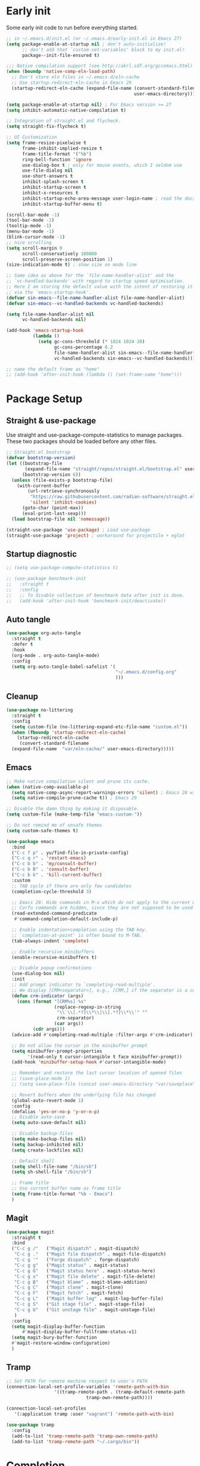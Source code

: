 #+title Emacs Configuration
#+PROPERTY: header-args:emacs-lisp :tangle ./init.el
#+auto_tangle: t
#+STARTUP: content

* Early init
Some early init code to run before everything started.
#+begin_src emacs-lisp :tangle ./early-init.el
  ;; in ~/.emacs.d/init.el (or ~/.emacs.d/early-init.el in Emacs 27)
  (setq package-enable-at-startup nil ; don't auto-initialize!
        ;; don't add that `custom-set-variables' block to my init.el!
        package--init-file-ensured t)

  ;;; Native compilation support (see http://akrl.sdf.org/gccemacs.html)
  (when (boundp 'native-comp-eln-load-path)
    ;; Don't store eln files in ~/.emacs.d/eln-cache
    ;; Use startup-redirect-eln-cache in Emacs 29
    (startup-redirect-eln-cache (expand-file-name (convert-standard-filename "var/eln-cache/")
                                                  user-emacs-directory)))

  (setq package-enable-at-startup nil) ; For Emacs version >= 27
  (setq inhibit-automatic-native-compilation t)

  ;; Integration of straight.el and flycheck.
  (setq straight-fix-flycheck t)

  ;; UI Customization
  (setq frame-resize-pixelwise t
        frame-inhibit-implied-resize t
        frame-title-format '("%b")
        ring-bell-function 'ignore
        use-dialog-box t ; only for mouse events, which I seldom use
        use-file-dialog nil
        use-short-answers t
        inhibit-splash-screen t
        inhibit-startup-screen t
        inhibit-x-resources t
        inhibit-startup-echo-area-message user-login-name ; read the docstring
        inhibit-startup-buffer-menu t)

  (scroll-bar-mode -1)
  (tool-bar-mode -1)
  (tooltip-mode -1)
  (menu-bar-mode -1)
  (blink-cursor-mode -1)
  ;; nice scrolling
  (setq scroll-margin 0
        scroll-conservatively 100000
        scroll-preserve-screen-position 1)
  (size-indication-mode t) ; show size on mode line

  ;; Same idea as above for the `file-name-handler-alist' and the
  ;; `vc-handled-backends' with regard to startup speed optimisation.
  ;; Here I am storing the default value with the intent of restoring it
  ;; via the `emacs-startup-hook'.
  (defvar sin-emacs--file-name-handler-alist file-name-handler-alist)
  (defvar sin-emacs--vc-handled-backends vc-handled-backends)

  (setq file-name-handler-alist nil
        vc-handled-backends nil)

  (add-hook 'emacs-startup-hook
            (lambda ()
              (setq gc-cons-threshold (* 1024 1024 20)
                    gc-cons-percentage 0.2
                    file-name-handler-alist sin-emacs--file-name-handler-alist
                    vc-handled-backends sin-emacs--vc-handled-backends)))

  ;; name the default frame as "home"
  ;; (add-hook 'after-init-hook (lambda () (set-frame-name "home")))
#+end_src
* Package Setup
** Straight & use-package
Use straight and use-package-compute-statistics to manage packages. These two packages should be loaded before any other files.
#+begin_src emacs-lisp
  ;; Straight.el bootstrap
  (defvar bootstrap-version)
  (let ((bootstrap-file
         (expand-file-name "straight/repos/straight.el/bootstrap.el" user-emacs-directory))
        (bootstrap-version 6))
    (unless (file-exists-p bootstrap-file)
      (with-current-buffer
          (url-retrieve-synchronously
           "https://raw.githubusercontent.com/radian-software/straight.el/develop/install.el"
           'silent 'inhibit-cookies)
        (goto-char (point-max))
        (eval-print-last-sexp)))
    (load bootstrap-file nil 'nomessage))

  (straight-use-package 'use-package) ; Load use-package
  (straight-use-package 'project) ; workaround for projectile + eglot
#+end_src
** Startup diagnostic
#+begin_src emacs-lisp
  ;; (setq use-package-compute-statistics t)

  ;; (use-package benchmark-init
  ;;   :straight t
  ;;   :config
  ;;   ;; To disable collection of benchmark data after init is done.
  ;;   (add-hook 'after-init-hook 'benchmark-init/deactivate))
#+end_src
** Auto tangle
#+begin_src emacs-lisp
  (use-package org-auto-tangle
    :straight t
    :defer t
    :hook
    (org-mode . org-auto-tangle-mode)
    :config
    (setq org-auto-tangle-babel-safelist '(
                                           "~/.emacs.d/config.org"
                                           )))
#+end_src
** Cleanup
#+begin_src emacs-lisp
  (use-package no-littering
    :straight t
    :config
    (setq custom-file (no-littering-expand-etc-file-name "custom.el"))
    (when (fboundp 'startup-redirect-eln-cache)
      (startup-redirect-eln-cache
       (convert-standard-filename
	(expand-file-name  "var/eln-cache/" user-emacs-directory)))))
#+end_src
** Emacs
#+begin_src emacs-lisp
  ;; Make native compilation silent and prune its cache.
  (when (native-comp-available-p)
    (setq native-comp-async-report-warnings-errors 'silent) ; Emacs 28 with native compilation
    (setq native-compile-prune-cache t)) ; Emacs 29

  ;; Disable the damn thing by making it disposable.
  (setq custom-file (make-temp-file "emacs-custom-"))

  ;; Do not remind me of unsafe themes
  (setq custom-safe-themes t)

  (use-package emacs
    :bind
    ("C-c f p" . yu/find-file-in-private-config)
    ("C-c q r" . 'restart-emacs)
    ("C-c b b" . 'my/consult-buffer)
    ("C-c b B" . 'consult-buffer)
    ("C-c b k" . 'kill-current-buffer)
    :custom
    ;; TAB cycle if there are only few candidates
    (completion-cycle-threshold 3)

    ;; Emacs 28: Hide commands in M-x which do not apply to the current mode.
    ;; Corfu commands are hidden, since they are not supposed to be used via M-x.
    (read-extended-command-predicate
     #'command-completion-default-include-p)

    ;; Enable indentation+completion using the TAB key.
    ;; `completion-at-point' is often bound to M-TAB.
    (tab-always-indent 'complete)

    ;; Enable recursive minibuffers
    (enable-recursive-minibuffers t)

    ;; Disable popup confirmations
    (use-dialog-box nil)
    :init
    ;; Add prompt indicator to `completing-read-multiple'.
    ;; We display [CRM<separator>], e.g., [CRM,] if the separator is a comma.
    (defun crm-indicator (args)
      (cons (format "[CRM%s] %s"
                    (replace-regexp-in-string
                     "\\`\\[.*?]\\*\\|\\[.*?]\\*\\'" ""
                     crm-separator)
                    (car args))
            (cdr args)))
    (advice-add #'completing-read-multiple :filter-args #'crm-indicator)

    ;; Do not allow the cursor in the minibuffer prompt
    (setq minibuffer-prompt-properties
          '(read-only t cursor-intangible t face minibuffer-prompt))
    (add-hook 'minibuffer-setup-hook #'cursor-intangible-mode)

    ;; Remember and restore the last cursor location of opened files
    ;; (save-place-mode 1)
    ;; (setq save-place-file (concat user-emacs-directory "var/saveplace"))

    ;; Revert buffers when the underlying file has changed
    (global-auto-revert-mode 1)
    :config
    (defalias 'yes-or-no-p 'y-or-n-p)
    ;; Disable auto-save
    (setq auto-save-default nil)

    ;; Disable backup-files
    (setq make-backup-files nil)
    (setq backup-inhibited nil)
    (setq create-lockfiles nil)

    ;; Default shell
    (setq shell-file-name "/bin/sh")
    (setq sh-shell-file "/bin/sh")

    ;; Frame title
    ;; Use current buffer name as frame title
    (setq frame-title-format "%b - Emacs")
    )
#+end_src
** Magit
#+begin_src emacs-lisp
  (use-package magit
    :straight t
    :bind
    ("C-c g /"   ("Magit dispatch" . magit-dispatch)
     "C-c g ."   ("Magit file dispatch" . magit-file-dispatch)
     "C-c g '"   ("Forge dispatch" . forge-dispatch)
     "C-c g g"   ("Magit status" . magit-status)
     "C-c g G"   ("Magit status here" . magit-status-here)
     "C-c g x"   ("Magit file delete" . magit-file-delete)
     "C-c g B"   ("Magit blame" . magit-blame-addition)
     "C-c g C"   ("Magit clone" . magit-clone)
     "C-c g F"   ("Magit fetch" . magit-fetch)
     "C-c g L"   ("Magit buffer log" . magit-log-buffer-file)
     "C-c g S"   ("Git stage file" . magit-stage-file)
     "C-c g U"   ("Git unstage file" . magit-unstage-file)
     )
    :config
    (setq magit-display-buffer-function
        #'magit-display-buffer-fullframe-status-v1)
    (setq magit-bury-buffer-function
  	#'magit-restore-window-configuration)
    )
#+end_src
** Tramp
#+begin_src emacs-lisp
  ;; Set PATH for remote machine respect to user's PATH
  (connection-local-set-profile-variables 'remote-path-with-bin
  					'((tramp-remote-path . (tramp-default-remote-path
  								tramp-own-remote-path))))

  (connection-local-set-profiles
     '(:application tramp :user "vagrant") 'remote-path-with-bin)

  (use-package tramp
    :config
    (add-to-list 'tramp-remote-path 'tramp-own-remote-path)
    (add-to-list 'tramp-remote-path "~/.cargo/bin"))
#+end_src
* Completion
** Corfu
Corfu enhances in-buffer completion with a small completion popup. It hooks to ~completion-in-region~ and will show a popup window showing all possible completion candidates based on the context. Corfu is the base for other packages that provide complition inside buffer, so it should be loaded first.
#+begin_src emacs-lisp
  (use-package corfu
    :straight t
    :custom
    (corfu-cycle t)
    (corfu-quit-no-match 'separator)
    (corfu-preselect 'valid)
    (corfu-auto nil)
    (corfu-auto-delay 0.3)
    (corfu-auto-prefix 3)

    :hook
    (minibuffer-setup . corfu-enable-in-minibuffer)
    (eshell-mode . corfu-enable-in-shell)
    (meow-insert-exit . corfu-quit)
    
    :bind
    (:map corfu-map
          ("S-SPC" . corfu-insert-separator)
          ("TAB" . corfu-next)
          ([tab] . corfu-next)
          ("S-TAB" . corfu-previous)
          ([backtab] . corfu-previous))
    
    :init
    (global-corfu-mode)

    :config
    ;; enable corfu in M-: or M-!
    (defun corfu-enable-in-minibuffer ()
      "Enable Corfu in the minibuffer."
      (when (local-variable-p 'completion-at-point-functions)
        ;; (setq-local corfu-auto nil) ;; Enable/disable auto completion
        (setq-local corfu-echo-delay nil ;; Disable automatic echo and popup
                    corfu-popupinfo-delay nil)
        (corfu-mode 1)))

    (defun corfu-enable-in-shell ()
      "Corfu in shell similar to normal shell completion behavior."
      (setq-local corfu-auto nil)
      (corfu-mode))

    ;; Config for tab-and-go style
    (dolist (c (list (cons "SPC" " ")
                     (cons "," ",")
                     (cons ")" ")")
                     (cons "}" "}")
                     (cons "]" "]")))
      (define-key corfu-map (kbd (car c)) `(lambda ()
                                             (interactive)
                                             (corfu-insert)
                                             (insert ,(cdr c)))))

    ;; Emacs 28: Hide commands in M-x which do not apply to the current mode.
    ;; Corfu commands are hidden, since they are not supposed to be used via M-x.
    (setq read-extended-command-predicate
          #'command-completion-default-include-p)

    ;; ignore casing
    (setq completion-ignore-case t)
    (setq read-buffer-completion-ignore-case t)
    (setq read-file-name-completion-ignore-case t)
    (setq-default case-fold-search t)

    ;; Sort by input history
    (with-eval-after-load 'savehist
      (corfu-history-mode 1)
      (add-to-list 'savehist-additional-variables 'corfu-history))
    )

  ;; Use corfu even in ternimal
  (use-package corfu-terminal
    :straight t
    :after corfu
    :init
    (unless (display-graphic-p)
      (corfu-terminal-mode +1)))

  ;; Show doc of selected candidate
  (use-package corfu-popupinfo
    :load-path "straight/build/corfu/extensions/"
    :hook (corfu-mode . corfu-popupinfo-mode))
#+end_src
*** Icons before candidates
Show icons before corfu candidates. Icons are from svg-lib, and the ~kind-icon-default-style~ depends on what font you are using for candidates.
#+begin_src emacs-lisp
  (use-package nerd-icons-corfu
    :straight t
    :after corfu
    :init
    (add-to-list 'corfu-margin-formatters #'nerd-icons-corfu-formatter))
#+end_src
*** Completion At Point Extensions (CAPE)
Cape provides Completion At Point Extensions which can be used in combination with Corfu, Company or the default completion UI. The completion backends used by ~completion-at-point~ are so called ~completion-at-point-functions~ (Capfs).
#+begin_src emacs-lisp
  ;; Add extensions
  (use-package cape
    :straight t
    :after corfu
    ;; Bind dedicated completion commands
    ;; Alternative prefix keys: C-c p, M-p, M-+, ...
    :bind (("M-p p" . completion-at-point) ;; capf
           ("M-p t" . complete-tag)        ;; etags
           ("M-p d" . cape-dabbrev)        ;; or dabbrev-completion
           ("M-p h" . cape-history)
           ("M-p f" . cape-file)
           ("M-p k" . cape-keyword)
           ("M-p s" . cape-symbol)
           ("M-p a" . cape-abbrev)
           ("M-p l" . cape-line)
           ("M-p w" . cape-dict)
           ("M-p \\" . cape-tex)
           ("M-p _" . cape-tex)
           ("M-p ^" . cape-tex)
           ("M-p &" . cape-sgml)
           ("M-p r" . cape-rfc1345))
    :init
    ;; Add `completion-at-point-functions', used by `completion-at-point'.
    ;; NOTE: The order matters!
    (add-to-list 'completion-at-point-functions #'cape-dabbrev)
    (add-to-list 'completion-at-point-functions #'cape-file)
    (add-to-list 'completion-at-point-functions #'cape-elisp-block)
    ;;(add-to-list 'completion-at-point-functions #'cape-history)
    ;;(add-to-list 'completion-at-point-functions #'cape-keyword)
    ;;(add-to-list 'completion-at-point-functions #'cape-tex)
    ;;(add-to-list 'completion-at-point-functions #'cape-sgml)
    ;;(add-to-list 'completion-at-point-functions #'cape-rfc1345)
    ;;(add-to-list 'completion-at-point-functions #'cape-abbrev)
    ;;(add-to-list 'completion-at-point-functions #'cape-dict)
    ;;(add-to-list 'completion-at-point-functions #'cape-symbol)
    ;;(add-to-list 'completion-at-point-functions #'cape-line)
    :config
    ;; The advices are only needed on Emacs 28 and older.
    (when (< emacs-major-version 29)
      ;; Silence the pcomplete capf, no errors or messages!
      (advice-add 'pcomplete-completions-at-point :around #'cape-wrap-silent)

      ;; Ensure that pcomplete does not write to the buffer
      ;; and behaves as a pure `completion-at-point-function'.
      (advice-add 'pcomplete-completions-at-point :around #'cape-wrap-purify))
    )
#+end_src
** Vertico
Vertico provides a performant and minimalistic vertical completion UI based on the default completion system. Although vertico can be used as ~completion-at-point~, it is only used to complete mini-buffer prompt in this configuration.
#+begin_src emacs-lisp
  (use-package vertico
    :straight t
    :init
    (vertico-mode))

  ;; enable recursive minibuffer
  ;; it allows me to execute another command (`M-:') if I forgot to run it
  ;; before the entering command (`M-x').
  (setq enable-recursive-minibuffers t)
  (setq read-minibuffer-restore-windows nil) ; Emacs 28
  (minibuffer-depth-indicate-mode 1)

  (setq minibuffer-default-prompt-format " [%s]") ; Emacs 29
  (minibuffer-electric-default-mode 1)

  ;; keep previous part of ~/.emacs.d/config.org/~/Project.
  ;; this is useful combined with partial-completion style
  (file-name-shadow-mode 1)
#+end_src
** Orderless
#+begin_src emacs-lisp
  ;; Optionally use the `orderless' completion style.
  (use-package orderless
    :straight t
    :config
    (defun orderless-fast-dispatch (word index total)
      (and (= index 0) (= total 1) (length< word 4)
  	 `(orderless-regexp . ,(concat "^" (regexp-quote word)))))

    (orderless-define-completion-style orderless-fast
      (orderless-style-dispatchers '(orderless-fast-dispatch))
      (orderless-matching-styles '(orderless-literal orderless-regexp)))

    ;; Configure a custom style dispatcher (see the Consult wiki)
    ;; (setq orderless-style-dispatchers '(+orderless-dispatch)
    ;;       orderless-component-separator #'orderless-escapable-split-on-space)
    (setq completion-styles '(orderless basic)
          completion-category-defaults nil
          completion-category-overrides
  	'((file (styles . (basic partial-completion orderless)))
            (bookmark (styles . (basic substring)))
            (library (styles . (basic substring)))
            (embark-keybinding (styles . (basic substring)))
            (imenu (styles . (basic substring orderless)))
            (consult-location (styles . (basic substring orderless)))
            (kill-ring (styles . (emacs22 orderless)))
            (eglot (styles . (emacs22 substring orderless)))))
    )

  ;; Support Pinyin with pinyinlib
  (use-package pinyinlib
    :straight t
    :config
    (defun completion--regex-pinyin (str)
      (orderless-regexp (pinyinlib-build-regexp-string str)))
    (add-to-list 'orderless-matching-styles 'completion--regex-pinyin))
#+end_src
** Marginalia
Marginalia provide additional infos about commands. It integrate with vertico and will show simple docs based on the command's type in vertical layout.
#+begin_src emacs-lisp
  ;; Enable rich annotations using the Marginalia package
  (use-package marginalia
    :straight t
    ;; Bind `marginalia-cycle' locally in the minibuffer.  To make the binding
    ;; available in the *Completions* buffer, add it to the
    ;; `completion-list-mode-map'.
    :bind (:map minibuffer-local-map
           ("M-A" . marginalia-cycle))

    ;; The :init section is always executed.
    :init

    ;; Marginalia must be actived in the :init section of use-package such that
    ;; the mode gets enabled right away. Note that this forces loading the
    ;; package.
    (marginalia-mode))
#+end_src
** Embark
#+begin_src emacs-lisp
  (use-package embark
    :straight t
    :bind
    (("C-." . embark-act)         ;; pick some comfortable binding
     ("C-;" . embark-dwim)        ;; good alternative: M-.
     ("C-h B" . embark-bindings)
     :map embark-org-link-map
     ("RET" . org-open-at-point-global)
     ("o"   . jv-org-open-link-string-in-side-window))
    ;; alternative for `describe-bindings'
    :init
    ;; Optionally replace the key help with a completing-read interface
    (setq prefix-help-command #'embark-prefix-help-command)

    ;; Show the Embark target at point via Eldoc.  You may adjust the Eldoc
    ;; strategy, if you want to see the documentation from multiple providers.
    (add-hook 'eldoc-documentation-functions #'embark-eldoc-first-target)
    ;; (setq eldoc-documentation-strategy #'eldoc-documentation-compose-eagerly)
    :config
    ;; Open the link in the side window using embark-act
    (defun jv-get-create-side-window ()
      "Return side window, or create one."
      (when (one-window-p)
        (split-window-horizontally))
      (or (window-in-direction 'right)
          (window-in-direction 'left)
          (selected-window)))
    ;; teach embark to visit org links:
    (defun embark-target-org-link-at-point ()
      "Teach embark to reconize org links at point."
      (when (org-in-regexp org-link-any-re)
        (cons 'org-link (match-string-no-properties 0))))
    (defun jv-org-open-link-string-in-side-window (s)
      (select-window (jv-get-create-side-window))
      (org-link-open-from-string s))

    (advice-add 'org-open-at-point-global :before #'push-mark)
    (add-to-list 'embark-target-finders
                 #'embark-target-org-link-at-point)
    (add-to-list 'embark-keymap-alist
                 '(org-link . embark-org-link-map))

    ;; Hide the mode line of the Embark live/completions buffers
    (add-to-list 'display-buffer-alist
                 '("\\`\\*Embark Collect \\(Live\\|Completions\\)\\*"
                   nil
                   (window-parameters (mode-line-format . none)))))
#+end_src
** Tempel
Tiny template package alternative to ~yasnippet~. It is light-weight and use the syntax of the Emacs Tempo library.
#+begin_src emacs-lisp
  (use-package tempel
    :straight t
    ;; Require trigger prefix before template name when completing.
    :custom
    (tempel-trigger-prefix nil)

    :bind (("M-+" . tempel-complete) ;; Alternative tempel-expand
           ("M-*" . tempel-insert))

    :init

    ;; Setup completion at point
    (defun tempel-setup-capf ()
      ;; Add the Tempel Capf to `completion-at-point-functions'.
      ;; `tempel-expand' only triggers on exact matches. Alternatively use
      ;; `tempel-complete' if you want to see all matches, but then you
      ;; should also configure `tempel-trigger-prefix', such that Tempel
      ;; does not trigger too often when you don't expect it. NOTE: We add
      ;; `tempel-expand' *before* the main programming mode Capf, such
      ;; that it will be tried first.
      (setq-local completion-at-point-functions
                  (cons #'tempel-complete
                        completion-at-point-functions)))

    (add-hook 'conf-mode-hook 'tempel-setup-capf)
    (add-hook 'prog-mode-hook 'tempel-setup-capf)
    (add-hook 'text-mode-hook 'tempel-setup-capf)

    ;; Optionally make the Tempel templates available to Abbrev,
    ;; either locally or globally. `expand-abbrev' is bound to C-x '.
    ;; (add-hook 'prog-mode-hook #'tempel-abbrev-mode)
    (global-tempel-abbrev-mode)
    )

  ;; Optional: Add tempel-collection.
  ;; The package is young and doesn't have comprehensive coverage.
  (use-package tempel-collection
    :straight t
    :after tempel)
#+end_src
** YASnippet
#+begin_src emacs-lisp :tangle no
  (use-package yasnippet
    :straight t
    :disabled t
    :config
    (yas-global-mode 1))

  (use-package yasnippet-snippets
    :straight t
    :after yasnippet)
#+end_src
* Search
** Isearch
#+begin_src emacs-lisp
  (use-package isearch
    :defer t
    :bind
    (:map isearch-mode-map
  	("M-/" . 'isearch-complete))
    :config
    ;; use SPC to combine two seaorch regexp instead of one.*two,
    ;; similar to orderless
    (setq search-whitespace-regexp ".*?" ; one `setq' here to make it obvious they are a bundle
          isearch-lax-whitespace t
          isearch-regexp-lax-whitespace nil)
    
    (setq search-highlight t)
    (setq isearch-lazy-highlight t)
    (setq lazy-highlight-initial-delay 0.5)
    (setq lazy-highlight-no-delay-length 4)

    ;; add a total count for search (like 5/20)
    (setq isearch-lazy-count t)
    (setq lazy-count-prefix-format "(%s/%s) ")
    (setq lazy-count-suffix-format nil))
#+end_src
** Occur buffer
#+begin_src emacs-lisp
  (setq list-matching-lines-jump-to-current-line nil) ; do not jump to current line in `*occur*' buffers
  (add-hook 'occur-mode-hook #'hl-line-mode)
#+end_src
* Helper functions
** Consult
A very good package which provide a number of functions that enhance or add functionalities to builtin Emacs functions. I override some built-in keybinding with consult, such as ~imenu~ to ~consult-imenu~, which is simply more powerful.
#+begin_src emacs-lisp
  (use-package consult
    :straight t
    :hook (completion-list-mode . consult-preview-at-point-mode)
    :bind (("C-x b"   . 'consult-buffer)
           ("C-c f i" . 'consult-imenu)
           ("C-c f b" . 'consult-bookmark)
           ("C-c f m" . 'consult-mark)
           ("C-c f o" . 'consult-outline)
           ("C-c f r" . 'consult-recent-file)
           ("C-c f l" . 'consult-line)
           ("C-c f L" . 'consult-line-multi)
           ("C-c f g" . 'consult-ripgrep)
           ("C-c f f" . 'consult-find)
           ("C-c f F" . 'consult-locate)
           ("C-c f h" . 'consult-complex-command)
           ("C-c f c" . 'consult-mode-command)
           ("C-c f a" . 'consult-org-agenda)
           ("C-c s f" . 'consult-focus-lines)
           ("C-c s m" . 'consult-minor-mode-menu)
           :map org-mode-map
           ("C-c f o" . 'consult-org-heading)
           :map help-map
           ("t" . 'consult-theme))
    :init
    ;; Optionally tweak the register preview window.
    ;; This adds thin lines, sorting and hides the mode line of the window.
    (advice-add #'register-preview :override #'consult-register-window)

    ;; Use Consult to select xref locations with preview
    (setq xref-show-xrefs-function #'consult-xref
          xref-show-definitions-function #'consult-xref)
    
    :config
    (setq consult-buffer-filter `(,@consult-buffer-filter
  				"\\`\\*Async-native-compile-log\\*\\'"
  				"\\`\\*straight-process\\*\\'"
  				"\\`\\*dashboard\\*\\'"
  				"\\`\\*.*\\*\\'"))
    (setq-default consult-preview-key 'any)
    (consult-customize
     consult-theme :preview-key '(:debounce 0.2 any)
     consult-ripgrep consult-git-grep consult-grep
     consult-bookmark consult-recent-file consult-xref
     consult--source-bookmark consult--source-file-register
     consult--source-recent-file consult--source-project-recent-file
     ;; :preview-key "M-."
     :preview-key '(:debounce 0.4 any))

    ;; Load projectile projects
    (autoload 'projectile-project-root "projectile")
    (setq consult-project-function (lambda (_) (projectile-project-root)))

    (defun consult-info-emacs ()
      "Search through Emacs info pages."
      (interactive)
      (consult-info "emacs" "efaq" "elisp" "cl" "compat"))

    (defun consult-info-org ()
      "Search through the Org info page."
      (interactive)
      (consult-info "org"))

    (defun consult-info-completion ()
      "Search through completion info pages."
      (interactive)
      (consult-info "vertico" "consult" "marginalia" "orderless" "embark"
                    "corfu" "cape" "tempel")))

  ;; Enable when use with embark
  (use-package embark-consult
    :straight t ; only need to install it, embark loads it after consult if found
    :hook
    (embark-collect-mode . consult-preview-at-point-mode))

  ;; Integrate with flycheck
  (use-package consult-flycheck
    :straight t
    :after (flycheck consult)
    :bind
    ("C-c e e" . 'consult-flycheck))

  ;; Integrate with projectile
  (use-package consult-projectile
    :straight (consult-projectile
  	     :type git :host gitlab
  	     :repo "OlMon/consult-projectile" :branch "master")
    :defer t
    :bind
    ("C-c p p" . 'consult-projectile)
    ("C-c p b" . 'consult-project-buffer)
    ("C-c p e" . 'consult-projectile-recentf)
    ("C-c p f" . 'consult-projectile-find-file)
    ("C-c p d" . 'consult-projectile-find-dir)
    )
#+end_src
** Dash
#+begin_src emacs-lisp
  (use-package dash
    :straight t)
#+end_src
** My functions
#+begin_src emacs-lisp
  (defun yu/find-file-in-private-config ()
    "Search for a file in `doom-user-dir'."
    (interactive)
    (dired-find-file user-emacs-directory))

  (defun yu/nixos-get-package-path (package)
    "Find package path in store in NixOS."
    (setq command (format "fd -d 1 %s /nix/store -t directory -1 -0" package))
    (substring (shell-command-to-string command) 0 -1))
#+end_src
* Save and persistence
** Savehist
Save mini-buffer history. Vertico sorts by history position.
#+begin_src emacs-lisp
  ;; Persist history over Emacs restarts. Vertico sorts by history position.
  (use-package savehist
    :defer t
    :custom
    (history-length 100)
    (history-delete-duplicates t)
    (savhehist-shaveh-minibuffer-history t)
    (savehist-additional-variables '(register-alist kill-ring))
    :init
    (savehist-mode 1))
#+end_src
** Recentf
Save recent opened file histoy. The default save file is configured by ~no-littering~.
#+begin_src emacs-lisp
  (use-package recentf
    :after (no-littering org)
    :config
      ;; Put all recentf files together
    (add-to-list 'recentf-exclude
                 (recentf-expand-file-name no-littering-var-directory))
    (add-to-list 'recentf-exclude
                 (recentf-expand-file-name no-littering-etc-directory))
    (add-to-list 'recentf-exclude
                 (concat org-directory "todo.org"))
    (add-to-list 'recentf-exclude
                 (concat org-directory "index.org")))
#+end_src
* Prog
** Checker
*** Flycheck
Flycheck is a syntax cheker package besides build-in ~flymake~. It supports more languages, has more features and probably faster (not tested myself).
#+begin_src emacs-lisp
  (use-package flycheck
    :straight t
    :hook
    ;; Disable emacs-lisp-checkers in org code block
    (org-src-mode . (lambda ()
                      (setq-local flycheck-disabled-checkers
                                  '(emacs-lisp
                                    emacs-lisp-checkdoc))))
    :init (global-flycheck-mode))
#+end_src
** xref
#+begin_src emacs-lisp
  (use-package xref
    :config
    (setq xref-search-program 'ripgrep
  	xref-history-storage 'xref-window-local-history))
#+end_src
** LSP
#+begin_src emacs-lisp
  (use-package lsp-mode
  	:straight t
    :commands lsp-deferred
  	:bind
  	(:map lsp-mode-map
  				("C-c c a" . 'lsp-execute-code-action)
  				("C-c c r" . 'lsp-rename)
  				("C-c c f" . 'lsp-format-buffer)
  				("C-c c F" . 'lsp-format-region))
  	:custom
  	(lsp-completion-provider :none)
    :init
    ;; set prefix for lsp-command-keymap (few alternatives - "C-l", "C-c l")
    (setq lsp-keymap-prefix "C-c l")
  	;; use corfu for completion
  	(defun my/lsp-mode-setup-completion ()
      (setf (alist-get 'styles (alist-get 'lsp-capf completion-category-defaults))
            '(orderless))) ;; Configure orderless
    :hook
    (lsp-completion-mode . my/lsp-mode-setup-completion)
  	(rustic-mode . lsp-deferred)
  	:config
  	;; use breadcrumb instead
  	(setq lsp-headerline-breadcrumb-enable nil)
  	;; enable inlay hints
  	(setq lsp-inlay-hint-enable t)
  	)

  (use-package lsp-ui
  	:straight t
  	:commands lsp-ui-mode)
#+end_src
** Copilot
Use ~copilot~ to provide code completion. It is a language server that provides completion and other features for many languages.
#+begin_src emacs-lisp
  (use-package copilot
    :straight (:host github :repo "copilot-emacs/copilot.el" :files ("*.el"))
  	:hook (prog-mode . copilot-mode)
  	:bind (:map copilot-completion-map
  							("C-e" . +copilot-complete)
  							("M-f" . +copilot-complete-word))
  	:config
  	(setq copilot-indent-offset-warning-disable t)

  	(defun +copilot-complete ()
      (interactive)
      (or (copilot-accept-completion)
          (mwim-end-of-code-or-line)))

    (defun +copilot-complete-word ()
      (interactive)
      (or (copilot-accept-completion-by-word 1)
          (forward-word))))
#+end_src
* Editor
** Meow
#+begin_src emacs-lisp
  (use-package meow
    :straight t
    :config
    (defun meow-setup ()
      (setq meow-cheatsheet-layout meow-cheatsheet-layout-dvorak)
      (meow-leader-define-key
       '("1" . meow-digit-argument)
       '("2" . meow-digit-argument)
       '("3" . meow-digit-argument)
       '("4" . meow-digit-argument)
       '("5" . meow-digit-argument)
       '("6" . meow-digit-argument)
       '("7" . meow-digit-argument)
       '("8" . meow-digit-argument)
       '("9" . meow-digit-argument)
       '("0" . meow-digit-argument)
       '("/" . meow-keypad-describe-key)
       '("?" . meow-cheatsheet))
      (meow-motion-overwrite-define-key
       ;; custom keybinding for motion state
       '("<escape>" . ignore))
      (meow-normal-define-key
       '("0" . meow-expand-0)
       '("9" . meow-expand-9)
       '("8" . meow-expand-8)
       '("7" . meow-expand-7)
       '("6" . meow-expand-6)
       '("5" . meow-expand-5)
       '("4" . meow-expand-4)
       '("3" . meow-expand-3)
       '("2" . meow-expand-2)
       '("1" . meow-expand-1)
       '("-" . negative-argument)
       '(";" . meow-reverse)
       '("," . meow-inner-of-thing)
       '("." . meow-bounds-of-thing)
       '("<" . meow-beginning-of-thing)
       '(">" . meow-end-of-thing)
       '("a" . meow-append)
       '("A" . meow-open-below)
       '("b" . meow-back-word)
       '("B" . meow-back-symbol)
       '("c" . meow-change)
       '("d" . meow-delete)
       '("D" . meow-backward-delete)
       '("e" . meow-line)
       '("E" . meow-goto-line)
       '("f" . meow-find)
       '("g" . meow-cancel-selection)
       '("G" . meow-grab)
       '("h" . meow-left)
       '("H" . meow-left-expand)
       '("i" . meow-insert)
       '("I" . meow-open-above)
       '("j" . meow-join)
       '("J" . meow-page-down)
       '("K" . meow-page-up)
       '("k" . meow-kill)
       '("l" . meow-till)
       '("m" . meow-mark-word)
       '("M" . meow-mark-symbol)
       '("n" . meow-next)
       '("N" . meow-next-expand)
       '("o" . meow-block)
       '("O" . meow-to-block)
       '("t" . meow-prev)
       '("T" . meow-prev-expand)
       '("q" . meow-quit)
       '("Q" . consult-goto-line) ; Consult goto-line with live preview
       '("r" . meow-replace)
       '("R" . meow-swap-grab)
       '("p" . meow-search)
       '("s" . meow-right)
       '("S" . meow-right-expand)
       '("u" . meow-undo)
       '("U" . undo-redo)
       '("v" . meow-visit)
       '("w" . meow-next-word)
       '("W" . meow-next-symbol)
       '("x" . meow-save)
       '("X" . meow-sync-grab)
       '("y" . meow-yank)
       '("Y" . consult-yank-from-kill-ring) ; Consult view yank history
       '("z" . meow-pop-selection)
       '("'" . repeat)
       '("<f5>" . consult-kmacro) ; Consult kmacro
       '("<escape>" . ignore)))
    (meow-setup)
    (meow-global-mode 1)
  	)
#+end_src
** Parenthesis
#+begin_src emacs-lisp
  (use-package electric-pair
    :hook
    (prog-mode . electric-pair-mode))

  ;; Puni for customizable soft deletion methods
  (use-package puni
    :straight t
    :defer t
    :hook
    (term-mode . puni-disable-puni-mode)
    :init
    (puni-global-mode)
    :bind (("C-c e (" . 'puni-wrap-round)
  	 ("C-c e )" . 'puni-wrap-round)
  	 ("C-c e {" . 'puni-wrap-curly)
  	 ("C-c e }" . 'puni-wrap-curly)
  	 ("C-c e [" . 'puni-wrap-square)
  	 ("C-c e ]" . 'puni-wrap-square)
  	 ("C-h" . 'puni-force-delete))
    :config
    (defun puni-kill-line ()
      "Kill a line forward while keeping expressions balanced."
      (interactive)
      (puni-soft-delete-by-move
       ;; FUNC: `puni-soft-delete-by-move` softly deletes the region from
       ;; cursor to the position after calling FUNC.
       (lambda ()
         (if (eolp) (forward-char) (end-of-line)))
       ;; STRICT-SEXP: More on this later.
       'strict-sexp
       ;; STYLE: More on this later.
       'within
       ;; KILL: Save deleted region to kill-ring if non-nil.
       'kill
       ;; FAIL-ACTION argument is not used here.
       'delete-one
       ))
    (setq puni-confirm-when-delete-unbalanced-active-region nil)
    )
#+end_src
** Undo-Redo
#+begin_src emacs-lisp
  (use-package undo-fu
    :straight t
    :config
    (global-unset-key (kbd "C-/"))
    (global-set-key (kbd "C-/")   'undo-fu-only-undo)
    (global-set-key (kbd "C-S-/") 'undo-fu-only-redo))

  ;; Save undo-tree information across session
  (use-package undo-fu-session
    :straight t
    :config
    (setq undo-fu-session-incompatible-files '("/COMMIT_EDITMSG\\'"
  					     "/git-rebase-todo\\'"))
    (undo-fu-session-global-mode))
#+end_src
** Code folding
*** Hideshow
#+begin_src emacs-lisp
  (defun toggle-selective-display (column)
        (interactive "P")
        (set-selective-display
         (or column
             (unless selective-display
               (1+ (current-column))))))

  (defun toggle-hiding (column)
        (interactive "P")
        (if hs-minor-mode
            (if (condition-case nil
                    (hs-toggle-hiding)
                  (error t))
                (hs-show-all))
          (toggle-selective-display column)))

  (load-library "hideshow")
  (global-set-key (kbd "C-+") 'toggle-hiding)
  (global-set-key (kbd "C-\\") 'toggle-selective-display)

  (add-hook 'c-mode-common-hook   'hs-minor-mode)
  (add-hook 'emacs-lisp-mode-hook 'hs-minor-mode)
  (add-hook 'java-mode-hook       'hs-minor-mode)
  (add-hook 'lisp-mode-hook       'hs-minor-mode)
  (add-hook 'perl-mode-hook       'hs-minor-mode)
  (add-hook 'sh-mode-hook         'hs-minor-mode)
  ;; Enable hideshow by default for all prog mode
  (add-hook 'prog-mode-hook 'hs-minor-mode)
#+end_src
*** ts-fold
#+begin_src emacs-lisp
  (use-package ts-fold
    :straight (ts-fold :type git :host github :repo "emacs-tree-sitter/ts-fold")
    :defer t
    :config
    (custom-set-faces! '(ts-fold-replacement-face :foreground unspecified
                                                  :box nil
                                                  :inherit font-lock-comment-face
                                                  :weight light))
    (setq ts-fold-replacement "  [...]  ")
    (ts-fold-mode +1))
#+end_src
** Rime
#+begin_src emacs-lisp
  (use-package rime
    :straight (rime :type git
                    :host github
                    :repo "DogLooksGood/emacs-rime"
                    :files ("*.el" "Makefile" "lib.c"))
    :custom
    (default-input-method "rime")
    ;; Custom lib path for NixOS
    (rime-share-data-dir "/usr/share/rime-data")
    (rime-emacs-module-header-root (concat (yu/nixos-get-package-path "emacs-pgtk") "include"))
    (rime-librime-root (yu/nixos-get-package-path "librime"))
    ;; :hook
    ;; (input-method-activate . (lambda () (shell-command "hyprctl switchxkblayout keychron-keychron-v1 1")))
    ;; (input-method-deactivate . (lambda () (shell-command "hyprctl switchxkblayout keychron-keychron-v1 0")))
    :config
    (defun rime-predicate-meow-mode-p ()
      "Detect whether the current buffer is in `meow' state.
      Include `meow-normal-state' ,`meow-motion-state' , `meow-keypad-state'.
      Can be used in `rime-disable-predicates' and `rime-inline-predicates'."
      (and (fboundp 'meow-mode)
           (or (meow-normal-mode-p)
               (meow-keypad-mode-p)
               (meow-motion-mode-p))))
    (setq rime-disable-predicates
          '(rime-predicate-meow-mode-p
            rime-predicate-after-alphabet-char-p
            rime-predicate-tex-math-or-command-p
            rime-predicate-punctuation-after-space-cc-p
            rime-predicate-prog-in-code-p
  	  rime-predicate-ace-window-p
  	  rime-predicate-current-uppercase-letter-p
            ;; rime-predicate-punctuation-line-begin-p
            ;; rime-predicate-current-uppercase-letter-p
            ))
    ;; ;; (setq rime-disable-predicates nil)
    (setq rime-inline-predicates
          '(rime-predicate-space-after-cc-p))
    (setq rime-inline-ascii-trigger 'shift-l)
    (setq rime-show-candidate 'posframe)
    (define-key rime-mode-map (kbd "M-i") 'rime-force-enable))
        #+END_src
** Smart Input Source
Another workaround of using IM inside Emacs. SIS add predicates and switches for system IM so that you can switch to ascii input when switch to mini-buffer, normal mode, etc.. However, enabling ~sis-global-respect-mode~ will cause extreme lag, so I had to comment this package.
#+begin_src emacs-lisp
  (use-package sis
    :straight t
    :config
    (sis-ism-lazyman-config "1" "2" 'fcitx5)
    ;; enable the /respect/ mode
    (sis-global-respect-mode t)
    ;; enable the /context/ mode for all buffers
    (sis-global-context-mode t)
    ;; enable the /inline english/ mode for all buffers
    (sis-global-inline-mode t)
  	;; enable the /cursor color/ mode
    (sis-global-cursor-color-mode t)
    ;; support for meow
    (add-hook 'meow-insert-exit-hook #'sis-set-english)
  	(add-hook 'meow-vterm-insert-mode-hook #'sis-set-english)
    (add-to-list 'sis-context-hooks 'meow-insert-enter-hook))
#+end_src
** Quail Dvorak layout
Define a dvorak keyboard using ~quail~ package. This will add a new input method ~dvorak~ which implement dvorak layout, and can be enabled by ~toggle-input-method~.
#+begin_src emacs-lisp
;; Change keyboard layout
;; (use-package quail
;;   :config
;;   (add-to-list 'quail-keyboard-layout-alist
;;                `("dvorak" . ,(concat "                              "
;;                                      "  1!2@3#4$5%6^7&8*9(0)[{]}`~  "
;;                                      "  '\",<.>pPyYfFgGcCrRlL/?=+    "
;;                                      "  aAoOeEuUiIdDhHtTnNsS-_\\|    "
;;                                      "  ;:qQjJkKxXbBmMwWvVzZ        "
;;                                      "                              ")))
;;   (quail-set-keyboard-layout "dvorak"))
#+end_src
* Shell
** eshell
#+begin_src emacs-lisp
  ;; Use pcomplete to generate shell completion
  (use-package pcmpl-args
    :straight t)

  (use-package eshell-toggle
  	:straight (eshell-toggle :type git :host github :repo "4DA/eshell-toggle")
  	:bind ("C-~" . eshell-toggle)
  	:custom
  	(eshell-toggle-find-project-root-package t) ;; for projectile
  	)
#+end_src
** vterm
#+begin_src emacs-lisp
  (use-package vterm
  	;; libvterm is built by NixOS
  	:config
  	(setq vterm-shell "/run/current-system/sw/bin/nu")
  	)

  (use-package meow-vterm
  	:straight (meow-vterm :type git :host github :repo "45mg/meow-vterm")
  	:config
  	(add-hook 'vterm-mode-hook #'meow-vterm-mode)
    (meow-define-keys 'vterm-normal
      '("y" . meow-vterm-yank)
      '("Y" . meow-vterm-yank-pop)
      '("u" . meow-vterm-undo)
      '("x" . meow-vterm-yank)
      '("X" . meow-vterm-yank-pop)
      '("s" . meow-vterm-kill)
      '("k" . meow-vterm-delete)
      '("D" . meow-vterm-backspace)
      '("G" . ignore)) ; see below
  	)
#+end_src
* Enhancement
** Which-key
#+begin_src emacs-lisp
  ;; Show my keybindings
  (use-package which-key
    :straight t
    :config
    (setq which-key-show-early-on-C-h t)
    (which-key-mode))

  ;; Embark which-key integration
  (defun embark-which-key-indicator ()
    "An embark indicator that displays keymaps using which-key.
  The which-key help message will show the type and value of the
  current target followed by an ellipsis if there are further
  targets."
    (lambda (&optional keymap targets prefix)
      (if (null keymap)
          (which-key--hide-popup-ignore-command)
        (which-key--show-keymap
         (if (eq (plist-get (car targets) :type) 'embark-become)
             "Become"
           (format "Act on %s '%s'%s"
                   (plist-get (car targets) :type)
                   (embark--truncate-target (plist-get (car targets) :target))
                   (if (cdr targets) "…" "")))
         (if prefix
             (pcase (lookup-key keymap prefix 'accept-default)
               ((and (pred keymapp) km) km)
               (_ (key-binding prefix 'accept-default)))
           keymap)
         nil nil t (lambda (binding)
                     (not (string-suffix-p "-argument" (cdr binding))))))))

  (setq embark-indicators
        '(embark-which-key-indicator
          embark-highlight-indicator
          embark-isearch-highlight-indicator))

  (defun embark-hide-which-key-indicator (fn &rest args)
    "Hide the which-key indicator immediately when using the completing-read prompter."
    (which-key--hide-popup-ignore-command)
    (let ((embark-indicators
           (remq #'embark-which-key-indicator embark-indicators)))
      (apply fn args)))

  (advice-add #'embark-completing-read-prompter
              :around #'embark-hide-which-key-indicator)
#+end_src
** ace-window
#+begin_src emacs-lisp
  ;; Better other-window
  (use-package ace-window
    :straight t
    :bind ("M-o" . ace-window)
  	:config
  	;; switch windows inside current frame
  	(setq aw-scope 'frame)
  	)
#+end_src
** Projectile
#+begin_src emacs-lisp
  ;; Better project management
  (use-package projectile
    :straight t
    :custom
    (projectile-sort-order 'recently-active)
    (projectile-project-search-path '("~/Projects/"))
    :config
    ;; Fix projectile mode line to increase TRAMP speed
    (add-hook 'find-file-hook
            (lambda ()
              (when (file-remote-p default-directory)
                (projectile-mode -1))))
    
    (projectile-mode +1))

  ;; (use-package project)
#+end_src
** Dirvish
#+begin_src emacs-lisp
  (use-package dirvish
    :straight t
    :hook
    (dirvish-find-entry .
                        (lambda (&rest _) (setq-local truncate-lines t)))
    :init
    ;; (dirvish-peek-mode)
    (dirvish-override-dired-mode)
    :bind
    (("C-x d"	.	dirvish)
     ("C-c f d"	.	dirvish-fd)
     :map dirvish-mode-map
     ("a"		.	dirvish-quick-access)
     ("f"		.	dirvish-file-info-menu)
     ("y"		.	dirvish-yank-menu)
     ("N"		.	dirvish-narrow)
     ("^"		.	dirvish-history-last) ; remapped `dired-up-directory'
     ("s"		.	dirvish-quicksort)    ; remapped `dired-sort-toggle-or-edit'
     ("v"		.	dirvish-vc-menu)      ; remapped `dired-view-file'
     ("h"		.	dired-up-directory)   ; remapped `describe-mode'
     ("H"		.	dirvish-history-jump)
     ("t"		.	dired-find-file)      ; remapped `dired-toggle-marks'
     ("T"		.	dired-toggle-marks)
     ("`"         .       dired-omit-mode)
     ("TAB"	.	dirvish-subtree-toggle)
     ("M-f"	.	dirvish-history-go-forward)
     ("M-b"	.	dirvish-history-go-backward)
     ("M-l"	.	dirvish-ls-switches-menu)
     ("M-m"	.	dirvish-mark-menu)
     ("M-t"	.	dirvish-layout-toggle)
     ("M-s"	.	dirvish-setup-menu)
     ("M-e"	.	dirvish-emerge-menu)
     ("M-j"	.	dirvish-fd-jump))
    :custom
    (dirvish-attributes '(all-the-icons
                          git-msg
                          collapse
                          file-size
                          file-time))
    (delete-by-moving-to-trash t) ; Delete to trash
    (dired-listing-switches
     "-l --almost-all --human-readable --group-directories-first --no-group")
    (dirvish-quick-access-entries
     '(("h" "~/"                          "Home")
       ("d" "~/Downloads/"                "Downloads")
       ("n" "~/org/"                      "Org notes")
       ("p" "~/Projects/"                 "Projects")
       ("e" "~/.emacs.d/"                 "Emacs")
       ("t" "~/.local/share/Trash/files/" "Trash Can")))
    ;; Ignore some files
    (dired-omit-files
     (rx (or (seq bol (? ".") "#")         ;; emacs autosave files
             (seq bol "." (not (any "."))) ;; dot-files
             (seq "~" eol)                 ;; backup-files
             (seq bol "CVS" eol)           ;; CVS dirs
             )))
  	;; Enable mouse drag-and-drop. Available for Emacs 29 and later.
  	(if (not (version< emacs-version "29"))
  			(setq dired-mouse-drag-files t
  						mouse-drag-and-drop-region-cross-program t))
  	)
#+end_src
** Treemacs
#+begin_src emacs-lisp
  (use-package treemacs
    :straight (treemacs
               :type git
               :repo "Alexander-Miller/treemacs")
    :bind (("M-0"     . treemacs-select-window)
           ("C-c t 1" . treemacs-delete-other-windows)
           ("C-c t t" . treemacs)
           ("C-c t d" . treemacs-select-directory)
           ("C-c t B" . treemacs-bookmark)
           :map treemacs-mode-map
           ("f v"     . treemacs-find-file)
           ("f t"     . treemacs-find-tag))
    :custom
    (treemacs-follow-mode t)
    (treemacs-filewatch-mode t)
    (treemacs-is-never-other-window t)
    (treemacs-follow-after-init t)
    (treemacs-hide-gitignored-files-mode t)
    (treemacs-sorting 'alphabetic-case-insensitive-asc)
    (treemacs-collapse-dirs 3) ; Combine empty directories into one
    :config
    ;; Recognize packages in treemacs's tag-view
    (add-to-list 'treemacs-elisp-imenu-expression
                 '("Package"
                   "\\(^\\s-*(use-package +\\)\\(\\_<.+\\_>\\)" 2))
    (pcase (cons (not (null (executable-find "git")))
                 (not (null treemacs-python-executable)))
      (`(t . t)
       (treemacs-git-mode 'deferred))
      (`(t . _)
       (treemacs-git-mode 'simple)))
    (treemacs-fringe-indicator-mode 'always))

  ;; (use-package treemacs-tab-bar
  ;;   :straight t
  ;;   :after (treemacs))

  (use-package treemacs-projectile
    :straight t
    :after (treemacs projectile))
#+end_src
** imenu
#+begin_src emacs-lisp
  (use-package imenu
    :config
    ;; Create imenu menu for use-package
    (add-to-list 'imenu-generic-expression
                 '("Package"
                   "\\(^\\s-*(use-package +\\)\\(\\_<.+\\_>\\)" 2)))
#+end_src
** Garbage Collection
#+begin_src emacs-lisp
  ;; Raise gc-cons-threashold while the minibuffer is active
  ;; Borrow from Doom Emacs
  (defun doom-defer-garbage-collection-h ()
    (setq gc-cons-threshold most-positive-fixnum))

  (defun doom-restore-garbage-collection-h ()
    ;; Defer it so that commands launched immediately after will enjoy the
    ;; benefits.
    (run-at-time
     1 nil (lambda () (setq gc-cons-threshold 800000))))

  (add-hook 'minibuffer-setup-hook #'doom-defer-garbage-collection-h)
  (add-hook 'minibuffer-exit-hook #'doom-restore-garbage-collection-h)
#+end_src
* UI
** Theme
#+begin_src emacs-lisp
  (use-package doom-themes
  	:straight t
  	:config
  	;; Global settings (defaults)
  	(setq doom-themes-enable-bold t
  				doom-themes-enable-italic t)

  	;; Corrects (and improves) org-mode's native fontification.
  	(doom-themes-org-config)
  	;; Enable doom theme on treemacs
  	(setq doom-themes-treemacs-theme "doom-atom")
  	(doom-themes-treemacs-config)
  	;; Enable flashing mode-line on errors
  	(doom-themes-visual-bell-config)

  	;; Custom faces
  	(custom-set-faces
  	 '(variable-pitch ((t (:family "LXGW WenKai" :height 128))))
  	 '(org-block ((t (:inherit fixed-pitch)))))
  	)

  (use-package ef-themes
  	:straight t
  	:config
  	(setq ef-themes-to-toggle '(ef-summer ef-winter))
  	(setq ef-themes-mixed-fonts t
  				ef-themes-variable-pitch-ui t))

  (defun yu/load-theme () (load-theme 'ef-winter t))

  (if (daemonp)
  		(add-hook 'server-after-make-frame-hook #'yu/load-theme)
  	(yu/load-theme))
#+end_src
** Mode line
#+begin_src emacs-lisp
  (use-package doom-modeline
    :straight t
  	:defer t
    :init (doom-modeline-mode 1)
    :custom
    (doom-modeline-support-imenu t)
    (doom-modeline-hud t) ; Disable graphical modeline
    (doom-modeline-modal t) ; Show INSERT/NORMAL for modal editor
    (doom-modeline-modal-icon t) ; Show icons for modal editor
    (doom-modeline-height 32) ; Set the height of modeline
    (doom-modeline-icon t)
    ;; (doom-modeline-display-default-persp-name t)
    )
#+end_src
** Dashboard
#+begin_src emacs-lisp
  (use-package dashboard
    :straight t
    :custom
    (dashboard-startup-banner '2)
    (dashboard-projects-backend 'projectile) ; Get projects from projectile
    ;; (dashboard-page-separator "\n\f\n")      ; Use page-break-lines
    (dashboard-center-content t)             ; Put content right
    (dashboard-agenda-release-buffers t)
    (dashboard-icon-type 'nerd-icons)
    (dashboard-set-heading-icons nil)
    (dashboard-set-file-icons nil)
    :config
    (dashboard-modify-heading-icons '((recents . "nf-oct-history")
  				    (projects . "nf-oct-rocket")
  				    (bookmarks . "nf-oct-bookmark")))
    (add-to-list 'dashboard-items '(projects . 5) t)
    (dashboard-setup-startup-hook)
    (setq initial-buffer-choice
          (lambda ()
  	  (get-buffer-create "*dashboard*") ; Show dashboard with emacsclient
  	  ))
    )
#+end_src
** Icons
#+begin_src emacs-lisp
  ;; All-the-icons
  (use-package all-the-icons
    :straight t
    :if (display-graphic-p))

  ;; Nerd icons for terminal support
  (use-package nerd-icons
    :straight t
    :config
    (setq kind-icon-use-icons nil)
    (setq kind-icon-mapping
          `(
            (array ,(nerd-icons-codicon "nf-cod-symbol_array") :face font-lock-type-face)
            (boolean ,(nerd-icons-codicon "nf-cod-symbol_boolean") :face font-lock-builtin-face)
            (class ,(nerd-icons-codicon "nf-cod-symbol_class") :face font-lock-type-face)
            (color ,(nerd-icons-codicon "nf-cod-symbol_color") :face success)
            (command ,(nerd-icons-codicon "nf-cod-terminal") :face default)
            (constant ,(nerd-icons-codicon "nf-cod-symbol_constant") :face font-lock-constant-face)
            (constructor ,(nerd-icons-codicon "nf-cod-triangle_right") :face font-lock-function-name-face)
            (enummember ,(nerd-icons-codicon "nf-cod-symbol_enum_member") :face font-lock-builtin-face)
            (enum-member ,(nerd-icons-codicon "nf-cod-symbol_enum_member") :face font-lock-builtin-face)
            (enum ,(nerd-icons-codicon "nf-cod-symbol_enum") :face font-lock-builtin-face)
            (event ,(nerd-icons-codicon "nf-cod-symbol_event") :face font-lock-warning-face)
            (field ,(nerd-icons-codicon "nf-cod-symbol_field") :face font-lock-variable-name-face)
            (file ,(nerd-icons-codicon "nf-cod-symbol_file") :face font-lock-string-face)
            (folder ,(nerd-icons-codicon "nf-cod-folder") :face font-lock-doc-face)
            (interface ,(nerd-icons-codicon "nf-cod-symbol_interface") :face font-lock-type-face)
            (keyword ,(nerd-icons-codicon "nf-cod-symbol_keyword") :face font-lock-keyword-face)
            (macro ,(nerd-icons-codicon "nf-cod-symbol_misc") :face font-lock-keyword-face)
            (magic ,(nerd-icons-codicon "nf-cod-wand") :face font-lock-builtin-face)
            (method ,(nerd-icons-codicon "nf-cod-symbol_method") :face font-lock-function-name-face)
            (function ,(nerd-icons-codicon "nf-cod-symbol_method") :face font-lock-function-name-face)
            (module ,(nerd-icons-codicon "nf-cod-file_submodule") :face font-lock-preprocessor-face)
            (numeric ,(nerd-icons-codicon "nf-cod-symbol_numeric") :face font-lock-builtin-face)
            (operator ,(nerd-icons-codicon "nf-cod-symbol_operator") :face font-lock-comment-delimiter-face)
            (param ,(nerd-icons-codicon "nf-cod-symbol_parameter") :face default)
            (property ,(nerd-icons-codicon "nf-cod-symbol_property") :face font-lock-variable-name-face)
            (reference ,(nerd-icons-codicon "nf-cod-references") :face font-lock-variable-name-face)
            (snippet ,(nerd-icons-codicon "nf-cod-symbol_snippet") :face font-lock-string-face)
            (string ,(nerd-icons-codicon "nf-cod-symbol_string") :face font-lock-string-face)
            (struct ,(nerd-icons-codicon "nf-cod-symbol_structure") :face font-lock-variable-name-face)
            (text ,(nerd-icons-codicon "nf-cod-text_size") :face font-lock-doc-face)
            (typeparameter ,(nerd-icons-codicon "nf-cod-list_unordered") :face font-lock-type-face)
            (type-parameter ,(nerd-icons-codicon "nf-cod-list_unordered") :face font-lock-type-face)
            (unit ,(nerd-icons-codicon "nf-cod-symbol_ruler") :face font-lock-constant-face)
            (value ,(nerd-icons-codicon "nf-cod-symbol_field") :face font-lock-builtin-face)
            (variable ,(nerd-icons-codicon "nf-cod-symbol_variable") :face font-lock-variable-name-face)
            (t ,(nerd-icons-codicon "nf-cod-code") :face font-lock-warning-face))))
#+end_src
** Page break lines
#+begin_src emacs-lisp
  ;; Use awesome page break lines
  (use-package page-break-lines
    :straight t
    :defer t
    :init
    (global-page-break-lines-mode))
#+end_src
** Rainbow delimiters
#+begin_src emacs-lisp
  ;; Add color to brackets
  (use-package rainbow-delimiters
    :straight t
    :defer t
    :hook (prog-mode . rainbow-delimiters-mode))
#+end_src
** Line numbers
#+begin_src emacs-lisp
  (use-package display-line-numbers
    :config
    (defcustom display-line-numbers-exempt-modes
      '(vterm-mode eshell-mode shell-mode term-mode ansi-term-mode
                   treemacs-mode dashboard-mode org-mode which-key-mode
  		 vterm-mode org-mode occur-mode pdf-view-mode)
      "Major modes on which to disable line numbers."
      :group 'display-line-numbers
      :type 'list
      :version "green")

    (defun display-line-numbers--turn-on ()
      "Turn on line numbers except for certain major modes.
  Exempt major modes are defined in `display-line-numbers-exempt-modes'."
      (unless (or (minibufferp)
                  (member major-mode display-line-numbers-exempt-modes))
        (display-line-numbers-mode)))

    (global-display-line-numbers-mode)
    ; (global-hl-line-mode) ; Highlight current line
    )
#+end_src
** Pulsar
#+begin_src emacs-lisp
  (use-package pulsar
    :straight t
    :defer t
    :custom
    (puls-pulse t)
    (pulsar-delay 0.055)
    (pulsar-iterations 10)
    (pulsar-face 'pulsar-magenta)
    (pulsar-highlight-face 'pulsar-yellow)
    :init
    (pulsar-global-mode 1)
    :hook
    (next-error . pulsar-pulse-line)

    ;; integration with the `consult' package
    (consult-after-jump . pulsar-recenter-top)
    (consult-after-jump . pulsar-reveal-entry)
    
    ;; integration with the built-in `imenu'
    (imenu-after-jump . pulsar-recenter-top)
    (imenu-after-jump . pulsar-reveal-entry)
    :config
    (add-to-list 'pulsar-pulse-functions 'ace-window)
    (add-to-list 'pulsar-pulse-functions 'meow-search))
#+end_src
** Font
#+begin_src emacs-lisp
  ;; Set up font
  (add-to-list 'default-frame-alist
               '(font . "MonoLisa-12"))

  (use-package cnfonts
    :straight t
    :bind
    ("C--" . #'cnfonts-decrease-fontsize)
    ("C-=" . #'cnfonts-increase-fontsize)
    :config
    (setq cnfonts-use-face-font-rescale t)
    (setq cnfonts-personal-fontnames '(("Mono Lisa")
  				     ("LXGW WenKai Mono" "LXGW WenKai"
  				      "LXGW WenKai Screen")))
    (cnfonts-mode 1)
    )

  ;; Add spacing between CJK and ASCII characters
  (use-package pangu-spacing
    :straight t
    :config
    (global-pangu-spacing-mode 1))

  ;; Add font ligatures, only support Emacs 28+ with Harfbuzz enabled
  (use-package ligature
    :straight t
    :config
    (ligature-set-ligatures 'prog-mode '("-->" "->" "->>" "-<" "--<"
                                         "-~" "]#" ".-" "!=" "!=="
                                         "#(" "#{" "#[" "#_" "#_("
                                         "/=" "/==" "|||" "||" ;; "|"
                                         "==" "===" "==>" "=>" "=>>"
                                         "=<<" "=/" ">-" ">->" ">="
                                         ">=>" "<-" "<--" "<->" "<-<"
                                         "<!--" "<|" "<||" "<|||"
                                         "<|>" "<=" "<==" "<==>" "<=>"
                                         "<=<" "<<-" "<<=" "<~" "<~>"
                                         "<~~" "~-" "~@" "~=" "~>"
                                         "~~" "~~>" ".=" "..=" "---"
                                         "{|" "[|" ".."  "..."  "..<"
                                         ".?"  "::" ":::" "::=" ":="
                                         ":>" ":<" ";;" "!!"  "!!."
                                         "!!!"  "?."  "?:" "??"  "?="
                                         "**" "***" "*>" "*/" "#:"
                                         "#!"  "#?"  "##" "###" "####"
                                         "#=" "/*" "/>" "//" "///"
                                         "&&" "|}" "|]" "$>" "++"
                                         "+++" "+>" "=:=" "=!=" ">:"
                                         ">>" ">>>" "<:" "<*" "<*>"
                                         "<$" "<$>" "<+" "<+>" "<>"
                                         "<<" "<<<" "</" "</>" "^="
                                         "%%" "'''" "\"\"\"" ))
    ;; Enables ligature checks globally in all buffers. You can also do it
    ;; per mode with `ligature-mode'.
    (global-ligature-mode t))

  ;; Use serif font in text mode
  (use-package variable-pitch-mode
  	:hook
  	((org-mode markdown-mode) . variable-pitch-mode)
  	)
#+end_src
** Emoji
#+begin_src emacs-lisp
  (use-package emojify
    :straight t
  	:hook
  	((telega-root-mode
  		telega-chat-mode) . emojify-mode)
    )
#+end_src
** Breadcrumb
#+begin_src emacs-lisp
  (use-package breadcrumb
    :straight t
    :defer t
    :custom
    (breadcrumb-project-max-length 0.5)
    (breadcrumb-project-crumb-separator "/")
    (breadcrumb-imenu-max-length 1.0)
    (breadcrumb-imenu-crumb-separator " > ")
    :init
    (breadcrumb-mode 1))
#+end_src
** Spacious padding
#+begin_src emacs-lisp
  (use-package spacious-padding
    :straight t
    :defer t
    :init
    (spacious-padding-mode 1)
    :bind
    ([f8] . 'spacious-padding-mode)
    :config
    (setq spacious-padding-widths
          '( :internal-border-width 15
             :header-line-width 4
             :mode-line-width 6
             :tab-width 4
             :right-divider-width 30
             :scroll-bar-width 8)))
#+end_src
** Workspace
#+begin_src emacs-lisp
  (use-package bufler
    :straight (bufler :host github
  		    :repo "alphapapa/bufler.el")
    :init
    (bufler-mode 1)
    :bind
    ("C-c b b" . 'bufler-switch-buffer)
    ("C-c b l" . 'bufler)
  	("C-c b s" . 'bufler-workspace-focus-buffer)
  	("C-c b S" . 'bufler-workspace-frame-set)
    :config
    (require 'bufler-workspace-tabs)
    )
#+end_src
** Miscellaneous
#+begin_src emacs-lisp
  (use-package hl-todo
  	:straight t
  	:config
  	(global-hl-todo-mode)
  	(defun my-ef-themes-hl-todo-faces ()
  		"Configure `hl-todo-keyword-faces' with Ef themes colors.
  The exact color values are taken from the active Ef theme."
  		(ef-themes-with-colors
  			(setq hl-todo-keyword-faces
  						`(("HOLD" . ,yellow)
  							("TODO" . ,red)
  							("NEXT" . ,blue)
  							("THEM" . ,magenta)
  							("PROG" . ,cyan-warmer)
  							("OKAY" . ,green-warmer)
  							("DONT" . ,yellow-warmer)
  							("FAIL" . ,red-warmer)
  							("BUG" . ,red-warmer)
  							("DONE" . ,green)
  							("NOTE" . ,blue-warmer)
  							("KLUDGE" . ,cyan)
  							("HACK" . ,cyan)
  							("TEMP" . ,red)
  							("FIXME" . ,red-warmer)
  							("REVIEW" . ,red)
  							("DEPRECATED" . ,yellow)))))

  	(add-hook 'ef-themes-post-load-hook #'my-ef-themes-hl-todo-faces)
  	)

  (use-package magit-todos
  	:after magit
  	:straight t
  	:config (magit-todos-mode 1))
	#+end_src
* Language
** Tree-sitter
#+begin_src emacs-lisp
  (use-package treesit
  	:config
  	(setq treesit-language-source-alist
     '((bash . ("https://github.com/tree-sitter/tree-sitter-bash"))
       (c . ("https://github.com/tree-sitter/tree-sitter-c"))
       (cpp . ("https://github.com/tree-sitter/tree-sitter-cpp"))
       (css . ("https://github.com/tree-sitter/tree-sitter-css"))
       (cmake . ("https://github.com/uyha/tree-sitter-cmake"))
       (go . ("https://github.com/tree-sitter/tree-sitter-go"))
       (html . ("https://github.com/tree-sitter/tree-sitter-html"))
       (javascript . ("https://github.com/tree-sitter/tree-sitter-javascript"))
       (json . ("https://github.com/tree-sitter/tree-sitter-json"))
       (julia . ("https://github.com/tree-sitter/tree-sitter-julia"))
       (lua . ("https://github.com/Azganoth/tree-sitter-lua"))
       (make . ("https://github.com/alemuller/tree-sitter-make"))
       (ocaml . ("https://github.com/tree-sitter/tree-sitter-ocaml" "master" "ocaml/src"))
       (python . ("https://github.com/tree-sitter/tree-sitter-python"))
       (php . ("https://github.com/tree-sitter/tree-sitter-php"))
       (typescript . ("https://github.com/tree-sitter/tree-sitter-typescript" "master" "typescript/src"))
       (tsx . ("https://github.com/tree-sitter/tree-sitter-typescript" "master" "tsx/src"))
       (ruby . ("https://github.com/tree-sitter/tree-sitter-ruby"))
       (rust . ("https://github.com/tree-sitter/tree-sitter-rust"))
       (sql . ("https://github.com/m-novikov/tree-sitter-sql"))
       (toml . ("https://github.com/tree-sitter/tree-sitter-toml"))
       (zig . ("https://github.com/GrayJack/tree-sitter-zig")))))

  (add-to-list 'auto-mode-alist '("\\(?:Dockerfile\\(?:\\..*\\)?\\|\\.[Dd]ockerfile\\)\\'" .
  				dockerfile-ts-mode))
#+end_src
** Markdown
#+begin_src emacs-lisp
  (use-package markdown-mode
    :straight t
    :mode ("READ\\.md\\'" . gfm-mode))
#+end_src
** Vue
#+begin_src emacs-lisp
  (use-package web-mode
    :straight t
    :mode ("\\.vue\\'" . web-mode)
    :config
    (add-to-list 'eglot-server-programs '(web-mode "vls")))
#+end_src
** React
#+begin_src emacs-lisp
  (use-package treesit
    :mode ("\\.tsx\\'" . tsx-ts-mode))
#+end_src
** Org
*** Org mode
#+begin_src emacs-lisp
  (use-package org
    :straight t
    :preface
    ;; Make most of the default modules opt-in to lighten its first-time load
    ;; delay. I sincerely doubt most users use them all.
    (defvar org-modules
      '(;; ol-w3m
        ;; ol-bbdb
        ol-bibtex
        ;; ol-docview
        ;; ol-gnus
        ;; ol-info
        ;; ol-irc
        ;; ol-mhe
        ;; ol-rmail
        ;; ol-eww
        ))
  	:bind
  	(("C-c n l" . org-store-link)
  	 ("C-c n a" . org-agenda))
    :custom-face
    (org-level-1 ((t (:height 1.4))))
    (org-level-2 ((t (:height 1.3))))
    (org-level-3 ((t (:height 1.15))))
    :hook
    (org-mode . (lambda ()
                  (toggle-truncate-lines nil)))
    :custom
    ;; Org files
    (org-directory "~/org/") ; Note directory
    (org-default-notes-file (concat org-directory "inbox.org")) ; Default entry point
  	(org-agenda-files (list org-directory)) ; Agenda files

    ;; Useful settings
    (org-startup-folded (quote overview)) ; Fold all by default
    (org-hide-emphasis-markers t) ; Hide emphasis markers
    (org-log-done 'time) ; Log time when finish a job
    (org-agenda-inhibit-startup t)
    (org-inhibit-startup t)
    (org-return-follows-link t) ; follow links when press RET
    (org-priority-faces '((?A :foreground "#BF616A")
                          (?B :foreground "#ebcb8b")
                          (?C :foreground "#81A1C1")))
    (org-todo-keywords
     '((sequence "TODO(t)" "NEXT(n)" "|" "DONE(d)")
       (sequence "REPORT(r)" "BUG(b)" "KNOWNCAUSE(k)" "|" "FIXED(f)")
       (sequence "|" "CANCEL(c)")))
    (org-todo-keyword-faces
     '(("TODO" :foreground "#b48ead" :weight normal :underline t) ("NEXT" :foreground "#88c0d0" :weight normal :underline t) ("DONE" :foreground "#a3be8c" :weight normal :underline t)
       ("ISSUE" :foreground "#bf616a" :weight normal :underline t) ("FIXED" :foreground "#a3be8c" :weight normal :underline t)
       ("CANCEL" :foreground "#bf616a" :underline t)))
    (org-image-actual-width '(400))
    (org-reveal-root "https://revealjs.com")
  	(setq org-use-sub-superscripts "{}") ; use a_{b} style to show subscripts
  	)
#+end_src
*** Org appearance
#+begin_src emacs-lisp
  (use-package svg-lib :straight t)
  (use-package org-modern
    :straight t
    :hook
    (org-mode . org-modern-mode)
    (org-agenda-finalize . org-modern-agenda)
    :config
    (setq
     ;; Edit settings
     org-auto-align-tags nil
     org-tags-column 0
     org-catch-invisible-edits 'show-and-error
     org-special-ctrl-a/e t
     org-insert-heading-respect-content t

     ;; Org styling, hide markup etc.
     org-hide-emphasis-markers t
     org-pretty-entities t
     org-ellipsis "…"

     ;; Agenda styling
     org-agenda-tags-column 0
     org-agenda-block-separator ?─
     org-agenda-time-grid
     '((daily today require-timed)
       (800 1000 1200 1400 1600 1800 2000)
       " ┄┄┄┄┄ " "┄┄┄┄┄┄┄┄┄┄┄┄┄┄┄")
     org-agenda-current-time-string
     "◀── now ─────────────────────────────────────────────────")
    )
#+end_src
*** Org capture
#+begin_src emacs-lisp
  (use-package org-capture
    :defer t
    :config
    (setq org-capture-templates '(
                                  ("t" "Todo" entry (file+headline "todo.org" "Task")
                                   "** TODO %?\n")
                                  )))
#+end_src
*** Denote
#+begin_src emacs-lisp
  (use-package denote
    :straight t
    :defer t
    :bind
    ("C-c n n n" . 'denote)
    ("C-c n n d" . 'denote-date)
    ("C-c n n s" . 'denote-subdirectory)
  	("C-c n n t" . 'denote-type)
  	("C-c n n x" . 'denote-org-extras-extract-org-subtree)
  	("C-c n n c" . 'org-capture)
  	("C-c n i" . 'denote-link-or-create)
  	("C-c n I" . 'denote-org-extras-link-to-heading)
    ("C-c n f" . 'denote-open-or-create-with-command)
  	("C-c n j" . 'denote-journal-extras-new-entry)
  	("C-c n b" . 'denote-find-backlink)
  	("C-c n c" . 'denote-region)
  	("C-c n B" . 'denote-backlinks)
    :config
    (setq denote-directory (file-name-concat org-directory "denote/"))

  	;; setup interactive prompt for note creation
  	(setq denote-prompts '(title keywords template))

  	;; use org's date selection interface for denote
  	(setq denote-date-prompt-use-org-read-date t)

  	;; templates
  	(setq denote-templates
  				'((plain . "* ")
  					(memo . "* Memo\n")
  					(summary . "* Source\n\n* Summary\n")
  					(review . ,(concat "* Info"
  													 "\n\n"
  													 "* Review"
  													 "\n"))))

  	;; org-capture integration
  	(with-eval-after-load 'org-capture
  		(add-to-list 'org-capture-templates
  								 '("n" "New note (with Denote)" plain
  									 (file denote-last-path)
  									 #'denote-org-capture
  									 :no-save t
  									 :immediate-finish nil
  									 :kill-buffer t
  									 :jump-to-captured t)))

  	;; call org-insert-structure-template
  	;; when in org-mode after ~denote-region~
  	(defun my-denote-region-org-structure-template (_beg _end)
    (when (derived-mode-p 'org-mode)
      (activate-mark)
      (call-interactively 'org-insert-structure-template)))

  	(add-hook 'denote-region-after-new-note-functions
  						#'my-denote-region-org-structure-template)

  	;; Exclude assets folders from operations
  	(setq denote-excluded-directories-regexp (rx (| "data" "ltximg")))

  	;; show context in backlink buffer
  	(setq denote-backlinks-show-context t)
  	;; show the backlink buffer in the left side window
  	(setq denote-link-backlinks-display-buffer-action
        '((display-buffer-reuse-window
           display-buffer-in-side-window)
          (side . left)
          (slot . 99)
          (window-width . 0.3)))

  	;; dired integration
  	(setq denote-dired-directories
  				(list denote-directory
  							(expand-file-name "project" denote-directory)
  							(expand-file-name "journal" denote-directory)))

  	(add-hook 'dired-mode-hook #'denote-dired-mode-in-directories)

  	;; automatically rename denote buffers
  	(denote-rename-buffer-mode 1)
  	)
#+end_src
*** Org appear
#+begin_src emacs-lisp
  (use-package org-appear
    :straight (org-appear
  	     :type git
  	     :host github
  	     :repo "awth13/org-appear")
    :hook
    (org-mode . org-appear-mode)
    (org-mode . (lambda ()
  		(add-hook 'meow-insert-enter-hook
  			  #'org-appear-manual-start
  			  nil
  			  t)
  		(add-hook 'meow-insert-exit-hook
  			  #'org-appear-manual-stop
  			  nil
  			  t)))  		      
    :custom
    (org-appear-autolinks t)
    (org-appear-trigger 'manual))
#+end_src
*** TOC
#+begin_src emacs-lisp
  (use-package toc-org
    :straight t
    :hook
    (org-mode . toc-org-mode)
    (markdown-mode . toc-org-mode))
#+end_src
*** Org noter
#+begin_src emacs-lisp
  (use-package org-noter
  	:straight t
  	:defer t
  	:requires (org pdf-tools)
  	:after pdf-tools)
#+end_src
*** Org download
#+begin_src emacs-lisp
  (use-package org-download
  	:straight t
  	:hook ((dired-mode org-mode) . org-download-enable)
  	:config
  	(setq org-download-method 'attach
  				org-download-screenshot-method "grimblast save area %s"))
#+end_src
** Rust
#+begin_src emacs-lisp
  (use-package rust-mode
  	:init
  	(setq rust-mode-treesitter-derive t))

  (use-package rustic
    :straight t
  	:after rust-mode
    :mode ("\\.rs$" . rustic-mode)
    :config
    (setq rustic-lsp-client 'lsp-mode)
    (setq rustic-indent-method-chain t)
    (setq rustic-format-on-save nil) ;; use lsp-format instead
  	(setq rustic-rustfmt-bin-remote "rustfmt"
  				rustic-rustfmt-args "--edition=2021")
    )
#+end_src
** Toml
#+begin_src emacs-lisp
  (add-to-list 'major-mode-remap-alist
  	     '(conf-toml-mode . toml-ts-mode))
#+end_src
** YAML
#+begin_src emacs-lisp
  (add-to-list 'auto-mode-alist
  	     '("\\.ya?ml$" . yaml-ts-mode))

  (use-package yaml-ts-mode
    :custom
    (tab-width 2)
    )
#+end_src
** Nix
#+begin_src emacs-lisp
  (use-package nix-mode
    :straight t
    :mode "\\.nix\\'")
#+end_src
** Nushell
#+begin_src emacs-lisp
  (use-package nushell-ts-mode
    :straight (nushell-ts-mode :type git :host github :repo "herbertjones/nushell-ts-mode")
    )
#+end_src
** Just
#+begin_src emacs-lisp
  (use-package just-mode
    :straight t
    :mode ("\\justfile\\'" . just-mode))
#+end_src
** Haskell
#+begin_src emacs-lisp :tangle yes
  (use-package haskell-mode :straight t)
#+end_src
** Lua
#+begin_src emacs-lisp :tangle yes
  (add-to-list 'auto-mode-alist
  	     '("\\.lua$" . lua-ts-mode))
#+end_src
** yuck
#+begin_src emacs-lisp
  (use-package yuck-mode :straight t)
#+end_src
** Python
#+begin_src emacs-lisp
  (use-package ein
    :straight t)

  (use-package python
    :init
    ;; Open python files in tree-sitter mode.
    (add-to-list 'major-mode-remap-alist '(python-mode . python-ts-mode))
  	:hook
  	(python-mode . eglot-ensure)
    :config
    (setq python-indent-offset 4)
    (setq python-indent-guess-indent-offset nil)
  	)
#+end_src
** Slint
#+begin_src emacs-lisp

  (use-package slint-mode
  	:straight t)
#+end_src
** R
#+begin_src emacs-lisp
  (use-package ess
  	:straight t
  	:init
  	(setq ess-style 'RStudio)
  	:mode
  	(("\\.[rR]\\'" . R-mode)))

  ;; Setup polymode for Rmarkdown
  (use-package polymode)
  (use-package poly-markdown
  	:straight t
  	:config
  	(add-to-list 'auto-mode-alist '("\\.md$" . poly-markdown-mode)))
  (use-package poly-R
  	:straight t
  	:config
  	(add-to-list 'auto-mode-alist '("\\.Snw$" . poly-noweb+r-mode))
  	(add-to-list 'auto-mode-alist '("\\.Rnw$" . poly-noweb+r-mode))
  	(add-to-list 'auto-mode-alist '("\\.Rmd$" . poly-markdown+r-mode)))
#+end_src
** Web developing
#+begin_src emacs-lisp
  (add-to-list 'auto-mode-alist '("\\.tcss\\'" . css-ts-mode))
#+end_src
** GraphQL
#+begin_src emacs-lisp
  (use-package graphql-mode
  	:straight t)
#+end_src
* Environment
#+begin_src emacs-lisp
  ;; Integrate with nix-direnv
  ;; I am using devenv to manage project environment
  (use-package envrc
    :straight t
    :hook
    (after-init . envrc-global-mode)
    )
#+end_src
* Tools
** PDF
#+begin_src emacs-lisp
  (use-package pdf-tools
    :straight t)
#+end_src
** RSS
[[file+emacs:./etc/elfeed/rmh-elfeed.org][Feeds org file]]
#+begin_src emacs-lisp
  (use-package elfeed
    :straight t
    :bind
    ("C-c o e" . 'elfeed))

  ;; Use org mode to manage elfeed sources
  (use-package elfeed-org
    :straight t
    :config
    (elfeed-org))

  ;; Customized elfeed UI
  (use-package elfeed-goodies
    :straight t
    :config
    (elfeed-goodies/setup))
#+end_src
** Web
#+begin_src emacs-lisp
  (setq browse-url-browser-function 'browse-url-generic
        browse-url-generic-program "qutebrowser"
        browse-url-generic-args nil)
#+end_src
** Anki
#+begin_src emacs-lisp
  (use-package anki-editor
    :defer t
    :straight (:fork "orgtre"))
#+end_src
** GPT
#+begin_src emacs-lisp
  (use-package gptel
    :straight t
    :config
  	(defun +get-key-from-pass (key)
  		"Get the key from pass-store."
  		(let ((pass (shell-command-to-string (format "pass show %s" key))))
  			(string-trim-right pass))
  		)
    (gptel-make-ollama
     "Ollama"
     :host "localhost:11434"
     :models '("zephyr:latest")
     :stream t)

  	(setq gptel-default-mode 'org-mode)
  	(setq-default
  	 gptel-model "claude-3-opus-20240229"
  	 gptel-backend 	(gptel-make-anthropic "Claude"
  										:stream t
  										:key (+get-key-from-pass "api/anthropic"))
  	 )
  	)
#+end_src
** Aidermacs
#+begin_src emacs-lisp
  (defun get-api-key (key-name)
    "Retrieve the API key from pass based on KEY-NAME.
  Example usage: (get-api-key \"api/claude\") or (get-api-key \"api/openai\")"
    (condition-case err
        (let ((key (string-trim (shell-command-to-string (format "pass show %s" key-name)))))
          (if (string-match-p "^Error:" key)
              (progn
                (message "Failed to retrieve API key %s: %s" key-name key)
                nil)
            key))
      (error
       (message "Error retrieving API key %s: %s" key-name (error-message-string err))
       nil)))

  (use-package aidermacs
  	:straight t
  	:bind (("C-c a" . aidermacs-transient-menu))
  	:config
  	(setenv "ANTHROPIC_API_KEY" (get-api-key "api/anthropic"))
  	(setenv "OPENROUTER_API_KEY" (get-api-key "api/openrouter"))
  	;; use Shift + Enter to change line
  	(setq aidermacs-vterm-multiline-newline-key "S-<return>")
  	:custom
  	(aidermacs-use-architect-mode t)
  	(aidermacs-default-model "claude-3-7-sonnet-20250219")
  	(aidermacs-backend 'vterm)
  	)
#+end_src
** Telega
#+begin_src emacs-lisp
  ;; Build by NixOS
  (use-package telega
    :straight t
  	:config
  	(setq telega-emoji-font-family "Noto Color Emoji")
    )
#+end_src
** Password management
#+begin_src emacs-lisp
  (defun pinentry-emacs (desc prompt ok error)
    (let ((str (read-passwd (concat (replace-regexp-in-string "%22" "\"" (replace-regexp-in-string "%0A" "\n" desc)) prompt ": "))))
      str))
#+end_src

